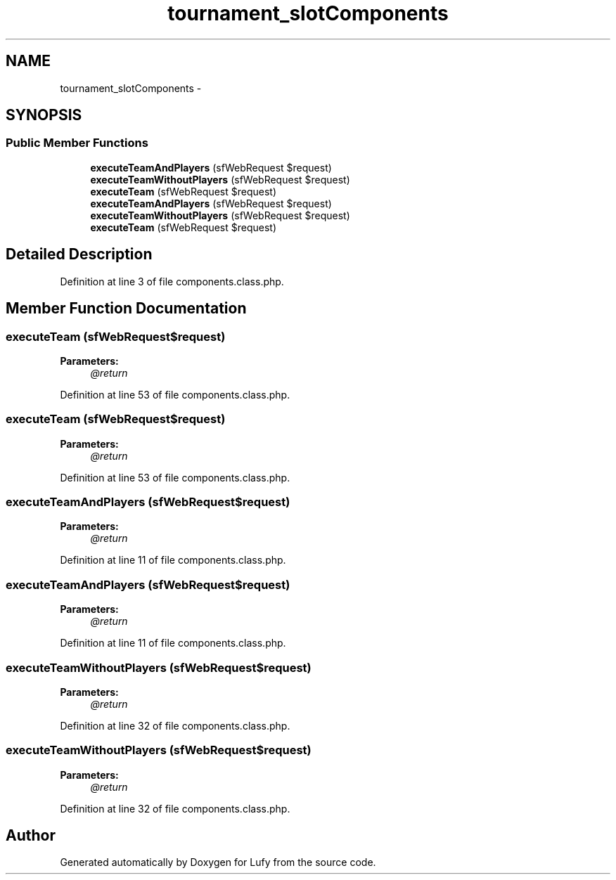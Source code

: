 .TH "tournament_slotComponents" 3 "Thu Jun 6 2013" "Lufy" \" -*- nroff -*-
.ad l
.nh
.SH NAME
tournament_slotComponents \- 
.SH SYNOPSIS
.br
.PP
.SS "Public Member Functions"

.in +1c
.ti -1c
.RI "\fBexecuteTeamAndPlayers\fP (sfWebRequest $request)"
.br
.ti -1c
.RI "\fBexecuteTeamWithoutPlayers\fP (sfWebRequest $request)"
.br
.ti -1c
.RI "\fBexecuteTeam\fP (sfWebRequest $request)"
.br
.ti -1c
.RI "\fBexecuteTeamAndPlayers\fP (sfWebRequest $request)"
.br
.ti -1c
.RI "\fBexecuteTeamWithoutPlayers\fP (sfWebRequest $request)"
.br
.ti -1c
.RI "\fBexecuteTeam\fP (sfWebRequest $request)"
.br
.in -1c
.SH "Detailed Description"
.PP 
Definition at line 3 of file components\&.class\&.php\&.
.SH "Member Function Documentation"
.PP 
.SS "executeTeam (sfWebRequest$request)"
\fBParameters:\fP
.RS 4
\fI@return\fP 
.RE
.PP

.PP
Definition at line 53 of file components\&.class\&.php\&.
.SS "executeTeam (sfWebRequest$request)"
\fBParameters:\fP
.RS 4
\fI@return\fP 
.RE
.PP

.PP
Definition at line 53 of file components\&.class\&.php\&.
.SS "executeTeamAndPlayers (sfWebRequest$request)"
\fBParameters:\fP
.RS 4
\fI@return\fP 
.RE
.PP

.PP
Definition at line 11 of file components\&.class\&.php\&.
.SS "executeTeamAndPlayers (sfWebRequest$request)"
\fBParameters:\fP
.RS 4
\fI@return\fP 
.RE
.PP

.PP
Definition at line 11 of file components\&.class\&.php\&.
.SS "executeTeamWithoutPlayers (sfWebRequest$request)"
\fBParameters:\fP
.RS 4
\fI@return\fP 
.RE
.PP

.PP
Definition at line 32 of file components\&.class\&.php\&.
.SS "executeTeamWithoutPlayers (sfWebRequest$request)"
\fBParameters:\fP
.RS 4
\fI@return\fP 
.RE
.PP

.PP
Definition at line 32 of file components\&.class\&.php\&.

.SH "Author"
.PP 
Generated automatically by Doxygen for Lufy from the source code\&.
